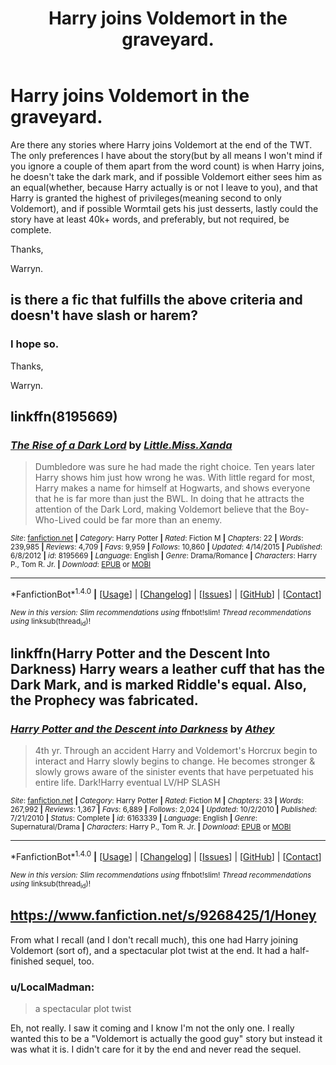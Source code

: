#+TITLE: Harry joins Voldemort in the graveyard.

* Harry joins Voldemort in the graveyard.
:PROPERTIES:
:Author: Wassa110
:Score: 6
:DateUnix: 1510727116.0
:DateShort: 2017-Nov-15
:FlairText: Request
:END:
Are there any stories where Harry joins Voldemort at the end of the TWT. The only preferences I have about the story(but by all means I won't mind if you ignore a couple of them apart from the word count) is when Harry joins, he doesn't take the dark mark, and if possible Voldemort either sees him as an equal(whether, because Harry actually is or not I leave to you), and that Harry is granted the highest of privileges(meaning second to only Voldemort), and if possible Wormtail gets his just desserts, lastly could the story have at least 40k+ words, and preferably, but not required, be complete.

Thanks,

Warryn.


** is there a fic that fulfills the above criteria and doesn't have slash or harem?
:PROPERTIES:
:Author: Shady-Trees
:Score: 4
:DateUnix: 1510767921.0
:DateShort: 2017-Nov-15
:END:

*** I hope so.

Thanks,

Warryn.
:PROPERTIES:
:Author: Wassa110
:Score: 3
:DateUnix: 1510774502.0
:DateShort: 2017-Nov-15
:END:


** linkffn(8195669)
:PROPERTIES:
:Author: bedant2604
:Score: 2
:DateUnix: 1510732058.0
:DateShort: 2017-Nov-15
:END:

*** [[http://www.fanfiction.net/s/8195669/1/][*/The Rise of a Dark Lord/*]] by [[https://www.fanfiction.net/u/2240236/Little-Miss-Xanda][/Little.Miss.Xanda/]]

#+begin_quote
  Dumbledore was sure he had made the right choice. Ten years later Harry shows him just how wrong he was. With little regard for most, Harry makes a name for himself at Hogwarts, and shows everyone that he is far more than just the BWL. In doing that he attracts the attention of the Dark Lord, making Voldemort believe that the Boy-Who-Lived could be far more than an enemy.
#+end_quote

^{/Site/: [[http://www.fanfiction.net/][fanfiction.net]] *|* /Category/: Harry Potter *|* /Rated/: Fiction M *|* /Chapters/: 22 *|* /Words/: 239,985 *|* /Reviews/: 4,709 *|* /Favs/: 9,959 *|* /Follows/: 10,860 *|* /Updated/: 4/14/2015 *|* /Published/: 6/8/2012 *|* /id/: 8195669 *|* /Language/: English *|* /Genre/: Drama/Romance *|* /Characters/: Harry P., Tom R. Jr. *|* /Download/: [[http://www.ff2ebook.com/old/ffn-bot/index.php?id=8195669&source=ff&filetype=epub][EPUB]] or [[http://www.ff2ebook.com/old/ffn-bot/index.php?id=8195669&source=ff&filetype=mobi][MOBI]]}

--------------

*FanfictionBot*^{1.4.0} *|* [[[https://github.com/tusing/reddit-ffn-bot/wiki/Usage][Usage]]] | [[[https://github.com/tusing/reddit-ffn-bot/wiki/Changelog][Changelog]]] | [[[https://github.com/tusing/reddit-ffn-bot/issues/][Issues]]] | [[[https://github.com/tusing/reddit-ffn-bot/][GitHub]]] | [[[https://www.reddit.com/message/compose?to=tusing][Contact]]]

^{/New in this version: Slim recommendations using/ ffnbot!slim! /Thread recommendations using/ linksub(thread_id)!}
:PROPERTIES:
:Author: FanfictionBot
:Score: 3
:DateUnix: 1510732072.0
:DateShort: 2017-Nov-15
:END:


** linkffn(Harry Potter and the Descent Into Darkness) Harry wears a leather cuff that has the Dark Mark, and is marked Riddle's equal. Also, the Prophecy was fabricated.
:PROPERTIES:
:Author: Jahoan
:Score: 2
:DateUnix: 1510781802.0
:DateShort: 2017-Nov-16
:END:

*** [[http://www.fanfiction.net/s/6163339/1/][*/Harry Potter and the Descent into Darkness/*]] by [[https://www.fanfiction.net/u/2328854/Athey][/Athey/]]

#+begin_quote
  4th yr. Through an accident Harry and Voldemort's Horcrux begin to interact and Harry slowly begins to change. He becomes stronger & slowly grows aware of the sinister events that have perpetuated his entire life. Dark!Harry eventual LV/HP SLASH
#+end_quote

^{/Site/: [[http://www.fanfiction.net/][fanfiction.net]] *|* /Category/: Harry Potter *|* /Rated/: Fiction M *|* /Chapters/: 33 *|* /Words/: 267,992 *|* /Reviews/: 1,367 *|* /Favs/: 6,889 *|* /Follows/: 2,024 *|* /Updated/: 10/2/2010 *|* /Published/: 7/21/2010 *|* /Status/: Complete *|* /id/: 6163339 *|* /Language/: English *|* /Genre/: Supernatural/Drama *|* /Characters/: Harry P., Tom R. Jr. *|* /Download/: [[http://www.ff2ebook.com/old/ffn-bot/index.php?id=6163339&source=ff&filetype=epub][EPUB]] or [[http://www.ff2ebook.com/old/ffn-bot/index.php?id=6163339&source=ff&filetype=mobi][MOBI]]}

--------------

*FanfictionBot*^{1.4.0} *|* [[[https://github.com/tusing/reddit-ffn-bot/wiki/Usage][Usage]]] | [[[https://github.com/tusing/reddit-ffn-bot/wiki/Changelog][Changelog]]] | [[[https://github.com/tusing/reddit-ffn-bot/issues/][Issues]]] | [[[https://github.com/tusing/reddit-ffn-bot/][GitHub]]] | [[[https://www.reddit.com/message/compose?to=tusing][Contact]]]

^{/New in this version: Slim recommendations using/ ffnbot!slim! /Thread recommendations using/ linksub(thread_id)!}
:PROPERTIES:
:Author: FanfictionBot
:Score: 2
:DateUnix: 1510781818.0
:DateShort: 2017-Nov-16
:END:


** [[https://www.fanfiction.net/s/9268425/1/Honey]]

From what I recall (and I don't recall much), this one had Harry joining Voldemort (sort of), and a spectacular plot twist at the end. It had a half-finished sequel, too.
:PROPERTIES:
:Author: Avaday_Daydream
:Score: 1
:DateUnix: 1510735577.0
:DateShort: 2017-Nov-15
:END:

*** u/LocalMadman:
#+begin_quote
  a spectacular plot twist
#+end_quote

Eh, not really. I saw it coming and I know I'm not the only one. I really wanted this to be a "Voldemort is actually the good guy" story but instead it was what it is. I didn't care for it by the end and never read the sequel.
:PROPERTIES:
:Author: LocalMadman
:Score: 3
:DateUnix: 1510756100.0
:DateShort: 2017-Nov-15
:END:
